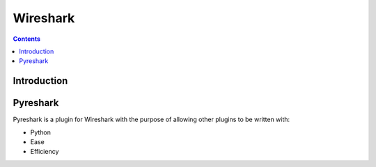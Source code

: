 ﻿
.. index::
   pair: Security ; Wireshark
   pair: pyreshark ; Wireshark
   pair: Wireshark ; Dissectors
   ! Wireshark


.. _wireshark_secur:

==========================
Wireshark
==========================

.. seealso::

   - http://www.wireshark.com
   - http://www.wiresharkbook.com
   - :ref:`scapy`
   - :ref:`wireshark`


.. contents::
   :depth: 3

Introduction
=============



Pyreshark
===========

.. seealso::

   - http://code.google.com/p/pyreshark/
   - http://code.google.com/p/pyreshark/wiki/WritingDissectors



Pyreshark is a plugin for Wireshark with the purpose of allowing other plugins
to be written with:

- Python
- Ease
- Efficiency







